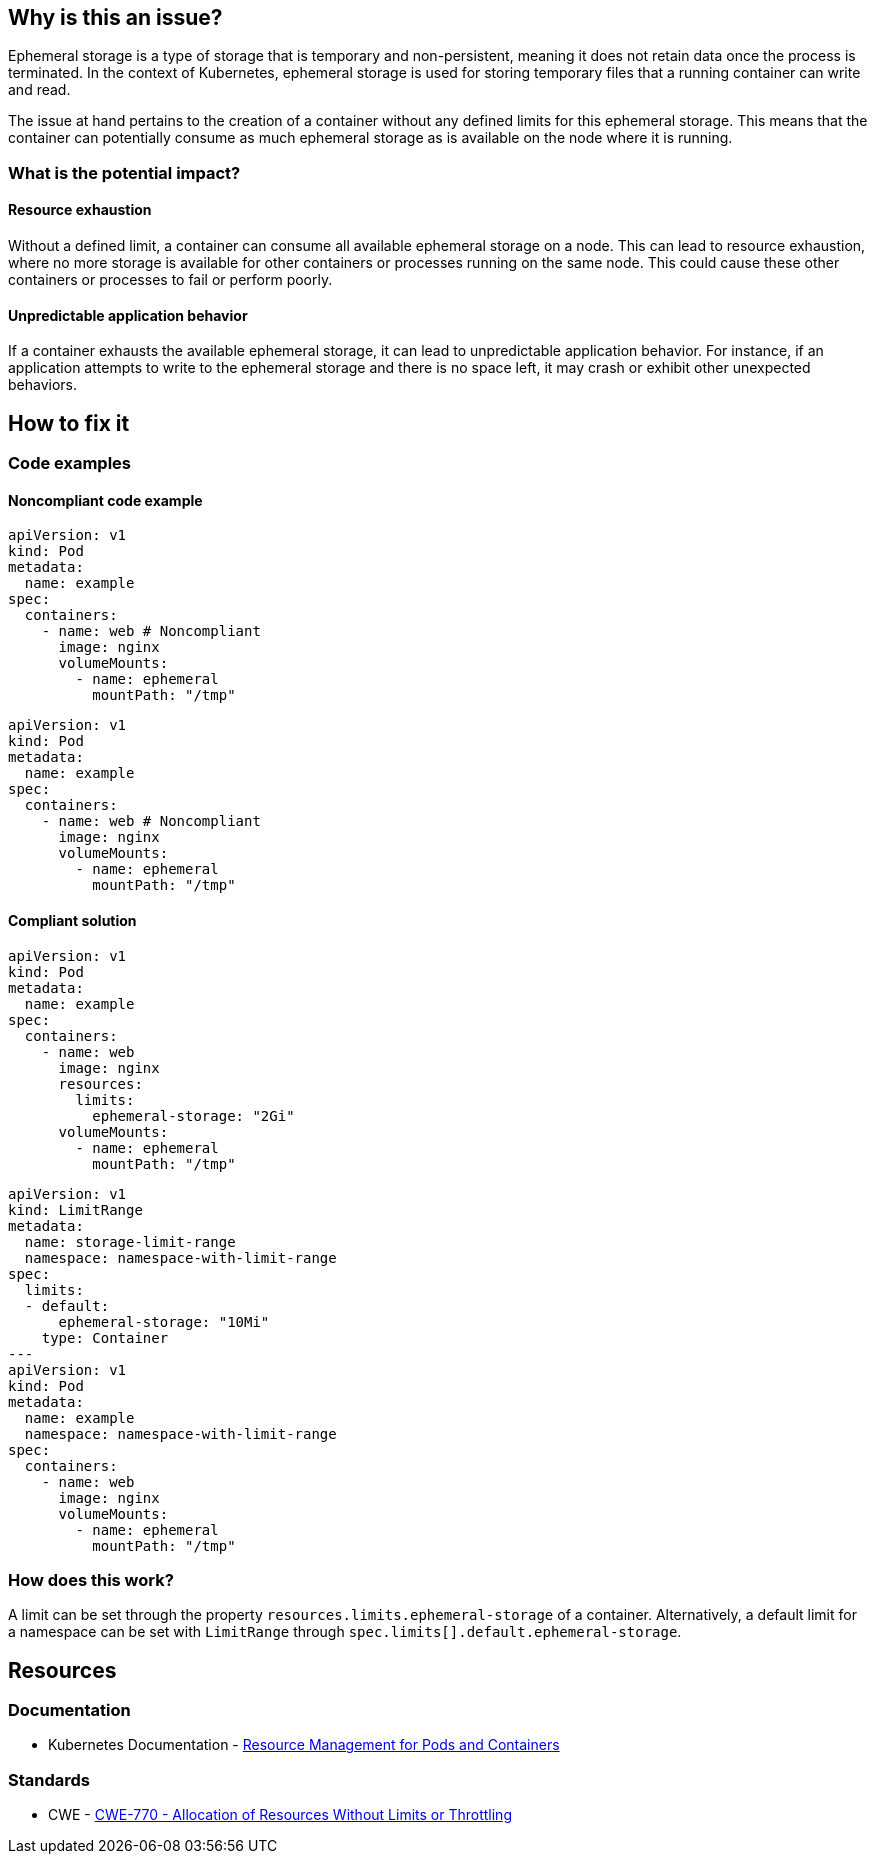 == Why is this an issue?

Ephemeral storage is a type of storage that is temporary and non-persistent,
meaning it does not retain data once the process is terminated. In the context
of Kubernetes, ephemeral storage is used for storing temporary files that a
running container can write and read.

The issue at hand pertains to the creation of a container without any defined
limits for this ephemeral storage. This means that the container can potentially
consume as much ephemeral storage as is available on the node where it is
running.

=== What is the potential impact?

==== Resource exhaustion

Without a defined limit, a container can consume all available ephemeral storage
on a node. This can lead to resource exhaustion, where no more storage is
available for other containers or processes running on the same node. This could
cause these other containers or processes to fail or perform poorly.

==== Unpredictable application behavior

If a container exhausts the available ephemeral storage, it can lead to
unpredictable application behavior. For instance, if an application attempts to
write to the ephemeral storage and there is no space left, it may crash or
exhibit other unexpected behaviors.

== How to fix it

=== Code examples

==== Noncompliant code example

[source,yaml,diff-id=1,diff-type=noncompliant]
----
apiVersion: v1
kind: Pod
metadata:
  name: example
spec:
  containers:
    - name: web # Noncompliant
      image: nginx
      volumeMounts:
        - name: ephemeral
          mountPath: "/tmp"
----

[source,yaml,diff-id=2,diff-type=noncompliant]
----
apiVersion: v1
kind: Pod
metadata:
  name: example
spec:
  containers:
    - name: web # Noncompliant
      image: nginx
      volumeMounts:
        - name: ephemeral
          mountPath: "/tmp"
----

==== Compliant solution

[source,yaml,diff-id=1,diff-type=compliant]
----
apiVersion: v1
kind: Pod
metadata:
  name: example
spec:
  containers:
    - name: web
      image: nginx
      resources:
        limits:
          ephemeral-storage: "2Gi"
      volumeMounts:
        - name: ephemeral
          mountPath: "/tmp"
----

[source,yaml,diff-id=2,diff-type=compliant]
----
apiVersion: v1
kind: LimitRange
metadata:
  name: storage-limit-range
  namespace: namespace-with-limit-range
spec:
  limits:
  - default:
      ephemeral-storage: "10Mi"
    type: Container
---
apiVersion: v1
kind: Pod
metadata:
  name: example
  namespace: namespace-with-limit-range
spec:
  containers:
    - name: web
      image: nginx
      volumeMounts:
        - name: ephemeral
          mountPath: "/tmp"
----

=== How does this work?

A limit can be set through the property `resources.limits.ephemeral-storage` of
a container. Alternatively, a default limit for a namespace can be set with
`LimitRange` through `spec.limits[].default.ephemeral-storage`.

== Resources

=== Documentation

* Kubernetes Documentation - https://kubernetes.io/docs/concepts/configuration/manage-resources-containers/[Resource Management for Pods and Containers]

=== Standards

* CWE - https://cwe.mitre.org/data/definitions/770[CWE-770 - Allocation of Resources Without Limits or Throttling]
ifdef::env-github,rspecator-view[]

'''
== Implementation Specification
(visible only on this page)

=== Message

Specify a storage limit for this container.


=== Highlighting

* Highlight the `containers` property.
endif::env-github,rspecator-view[]
